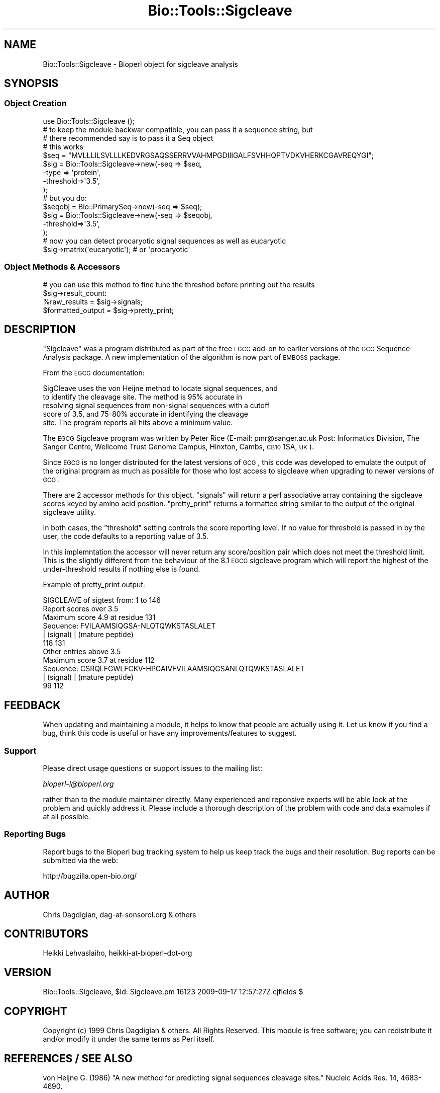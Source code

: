 .\" Automatically generated by Pod::Man 2.25 (Pod::Simple 3.16)
.\"
.\" Standard preamble:
.\" ========================================================================
.de Sp \" Vertical space (when we can't use .PP)
.if t .sp .5v
.if n .sp
..
.de Vb \" Begin verbatim text
.ft CW
.nf
.ne \\$1
..
.de Ve \" End verbatim text
.ft R
.fi
..
.\" Set up some character translations and predefined strings.  \*(-- will
.\" give an unbreakable dash, \*(PI will give pi, \*(L" will give a left
.\" double quote, and \*(R" will give a right double quote.  \*(C+ will
.\" give a nicer C++.  Capital omega is used to do unbreakable dashes and
.\" therefore won't be available.  \*(C` and \*(C' expand to `' in nroff,
.\" nothing in troff, for use with C<>.
.tr \(*W-
.ds C+ C\v'-.1v'\h'-1p'\s-2+\h'-1p'+\s0\v'.1v'\h'-1p'
.ie n \{\
.    ds -- \(*W-
.    ds PI pi
.    if (\n(.H=4u)&(1m=24u) .ds -- \(*W\h'-12u'\(*W\h'-12u'-\" diablo 10 pitch
.    if (\n(.H=4u)&(1m=20u) .ds -- \(*W\h'-12u'\(*W\h'-8u'-\"  diablo 12 pitch
.    ds L" ""
.    ds R" ""
.    ds C` ""
.    ds C' ""
'br\}
.el\{\
.    ds -- \|\(em\|
.    ds PI \(*p
.    ds L" ``
.    ds R" ''
'br\}
.\"
.\" Escape single quotes in literal strings from groff's Unicode transform.
.ie \n(.g .ds Aq \(aq
.el       .ds Aq '
.\"
.\" If the F register is turned on, we'll generate index entries on stderr for
.\" titles (.TH), headers (.SH), subsections (.SS), items (.Ip), and index
.\" entries marked with X<> in POD.  Of course, you'll have to process the
.\" output yourself in some meaningful fashion.
.ie \nF \{\
.    de IX
.    tm Index:\\$1\t\\n%\t"\\$2"
..
.    nr % 0
.    rr F
.\}
.el \{\
.    de IX
..
.\}
.\"
.\" Accent mark definitions (@(#)ms.acc 1.5 88/02/08 SMI; from UCB 4.2).
.\" Fear.  Run.  Save yourself.  No user-serviceable parts.
.    \" fudge factors for nroff and troff
.if n \{\
.    ds #H 0
.    ds #V .8m
.    ds #F .3m
.    ds #[ \f1
.    ds #] \fP
.\}
.if t \{\
.    ds #H ((1u-(\\\\n(.fu%2u))*.13m)
.    ds #V .6m
.    ds #F 0
.    ds #[ \&
.    ds #] \&
.\}
.    \" simple accents for nroff and troff
.if n \{\
.    ds ' \&
.    ds ` \&
.    ds ^ \&
.    ds , \&
.    ds ~ ~
.    ds /
.\}
.if t \{\
.    ds ' \\k:\h'-(\\n(.wu*8/10-\*(#H)'\'\h"|\\n:u"
.    ds ` \\k:\h'-(\\n(.wu*8/10-\*(#H)'\`\h'|\\n:u'
.    ds ^ \\k:\h'-(\\n(.wu*10/11-\*(#H)'^\h'|\\n:u'
.    ds , \\k:\h'-(\\n(.wu*8/10)',\h'|\\n:u'
.    ds ~ \\k:\h'-(\\n(.wu-\*(#H-.1m)'~\h'|\\n:u'
.    ds / \\k:\h'-(\\n(.wu*8/10-\*(#H)'\z\(sl\h'|\\n:u'
.\}
.    \" troff and (daisy-wheel) nroff accents
.ds : \\k:\h'-(\\n(.wu*8/10-\*(#H+.1m+\*(#F)'\v'-\*(#V'\z.\h'.2m+\*(#F'.\h'|\\n:u'\v'\*(#V'
.ds 8 \h'\*(#H'\(*b\h'-\*(#H'
.ds o \\k:\h'-(\\n(.wu+\w'\(de'u-\*(#H)/2u'\v'-.3n'\*(#[\z\(de\v'.3n'\h'|\\n:u'\*(#]
.ds d- \h'\*(#H'\(pd\h'-\w'~'u'\v'-.25m'\f2\(hy\fP\v'.25m'\h'-\*(#H'
.ds D- D\\k:\h'-\w'D'u'\v'-.11m'\z\(hy\v'.11m'\h'|\\n:u'
.ds th \*(#[\v'.3m'\s+1I\s-1\v'-.3m'\h'-(\w'I'u*2/3)'\s-1o\s+1\*(#]
.ds Th \*(#[\s+2I\s-2\h'-\w'I'u*3/5'\v'-.3m'o\v'.3m'\*(#]
.ds ae a\h'-(\w'a'u*4/10)'e
.ds Ae A\h'-(\w'A'u*4/10)'E
.    \" corrections for vroff
.if v .ds ~ \\k:\h'-(\\n(.wu*9/10-\*(#H)'\s-2\u~\d\s+2\h'|\\n:u'
.if v .ds ^ \\k:\h'-(\\n(.wu*10/11-\*(#H)'\v'-.4m'^\v'.4m'\h'|\\n:u'
.    \" for low resolution devices (crt and lpr)
.if \n(.H>23 .if \n(.V>19 \
\{\
.    ds : e
.    ds 8 ss
.    ds o a
.    ds d- d\h'-1'\(ga
.    ds D- D\h'-1'\(hy
.    ds th \o'bp'
.    ds Th \o'LP'
.    ds ae ae
.    ds Ae AE
.\}
.rm #[ #] #H #V #F C
.\" ========================================================================
.\"
.IX Title "Bio::Tools::Sigcleave 3"
.TH Bio::Tools::Sigcleave 3 "2013-03-20" "perl v5.14.2" "User Contributed Perl Documentation"
.\" For nroff, turn off justification.  Always turn off hyphenation; it makes
.\" way too many mistakes in technical documents.
.if n .ad l
.nh
.SH "NAME"
Bio::Tools::Sigcleave \- Bioperl object for sigcleave analysis
.SH "SYNOPSIS"
.IX Header "SYNOPSIS"
.SS "Object Creation"
.IX Subsection "Object Creation"
.Vb 1
\&  use Bio::Tools::Sigcleave ();
\&
\&  # to keep the module backwar compatible, you can pass it a sequence string, but
\&  # there recommended say is to pass it a Seq object
\&
\&  # this works
\&  $seq = "MVLLLILSVLLLKEDVRGSAQSSERRVVAHMPGDIIIGALFSVHHQPTVDKVHERKCGAVREQYGI";
\&  $sig = Bio::Tools::Sigcleave\->new(\-seq  => $seq,
\&                                                \-type => \*(Aqprotein\*(Aq,
\&                                                \-threshold=>\*(Aq3.5\*(Aq,
\&                                                );
\&  # but you do:
\&  $seqobj = Bio::PrimarySeq\->new(\-seq => $seq);
\&
\&  $sig = Bio::Tools::Sigcleave\->new(\-seq  => $seqobj,
\&                                                \-threshold=>\*(Aq3.5\*(Aq,
\&                                                );
\&
\&  # now you can detect procaryotic signal sequences as well as eucaryotic
\&  $sig\->matrix(\*(Aqeucaryotic\*(Aq); # or \*(Aqprocaryotic\*(Aq
.Ve
.SS "Object Methods & Accessors"
.IX Subsection "Object Methods & Accessors"
.Vb 2
\&  # you can use this method to fine tune the threshod before printing out the results
\&  $sig\->result_count:
\&
\&  %raw_results      = $sig\->signals;
\&  $formatted_output = $sig\->pretty_print;
.Ve
.SH "DESCRIPTION"
.IX Header "DESCRIPTION"
\&\*(L"Sigcleave\*(R" was a program distributed as part of the free \s-1EGCG\s0 add-on
to earlier versions of the \s-1GCG\s0 Sequence Analysis package. A new
implementation of the algorithm is now part of \s-1EMBOSS\s0 package.
.PP
From the \s-1EGCG\s0 documentation:
.PP
.Vb 5
\&  SigCleave uses the von Heijne method to locate signal sequences, and
\&  to identify the cleavage site. The method is 95% accurate in
\&  resolving signal sequences from non\-signal sequences with a cutoff
\&  score of 3.5, and 75\-80% accurate in identifying the cleavage
\&  site. The program reports all hits above a minimum value.
.Ve
.PP
The \s-1EGCG\s0 Sigcleave program was written by Peter Rice (E\-mail:
pmr@sanger.ac.uk Post: Informatics Division, The Sanger Centre,
Wellcome Trust Genome Campus, Hinxton, Cambs, \s-1CB10\s0 1SA, \s-1UK\s0).
.PP
Since \s-1EGCG\s0 is no longer distributed for the latest versions of \s-1GCG\s0,
this code was developed to emulate the output of the original program
as much as possible for those who lost access to sigcleave when
upgrading to newer versions of \s-1GCG\s0.
.PP
There are 2 accessor methods for this object. \*(L"signals\*(R" will return a
perl associative array containing the sigcleave scores keyed by amino
acid position.  \*(L"pretty_print\*(R" returns a formatted string similar to
the output of the original sigcleave utility.
.PP
In both cases, the \*(L"threshold\*(R" setting controls the score reporting
level. If no value for threshold is passed in by the user, the code
defaults to a reporting value of 3.5.
.PP
In this implemntation the accessor will never return any
score/position pair which does not meet the threshold limit. This is
the slightly different from the behaviour of the 8.1 \s-1EGCG\s0 sigcleave
program which will report the highest of the under-threshold results
if nothing else is found.
.PP
Example of pretty_print output:
.PP
.Vb 1
\&        SIGCLEAVE of sigtest from: 1 to 146
\&
\&        Report scores over 3.5
\&        Maximum score 4.9 at residue 131
\&
\&         Sequence:  FVILAAMSIQGSA\-NLQTQWKSTASLALET
\&                    | (signal)    | (mature peptide)
\&                118            131
\&
\&         Other entries above 3.5
\&
\&        Maximum score 3.7 at residue 112
\&
\&         Sequence:  CSRQLFGWLFCKV\-HPGAIVFVILAAMSIQGSANLQTQWKSTASLALET
\&                   | (signal)    | (mature peptide)
\&                99            112
.Ve
.SH "FEEDBACK"
.IX Header "FEEDBACK"
When updating and maintaining a module, it helps to know that people
are actually using it. Let us know if you find a bug, think this code
is useful or have any improvements/features to suggest.
.SS "Support"
.IX Subsection "Support"
Please direct usage questions or support issues to the mailing list:
.PP
\&\fIbioperl\-l@bioperl.org\fR
.PP
rather than to the module maintainer directly. Many experienced and 
reponsive experts will be able look at the problem and quickly 
address it. Please include a thorough description of the problem 
with code and data examples if at all possible.
.SS "Reporting Bugs"
.IX Subsection "Reporting Bugs"
Report bugs to the Bioperl bug tracking system to help us keep track
the bugs and their resolution. Bug reports can be submitted via the
web:
.PP
.Vb 1
\&  http://bugzilla.open\-bio.org/
.Ve
.SH "AUTHOR"
.IX Header "AUTHOR"
Chris Dagdigian, dag\-at\-sonsorol.org  & others
.SH "CONTRIBUTORS"
.IX Header "CONTRIBUTORS"
Heikki Lehvaslaiho, heikki-at-bioperl-dot-org
.SH "VERSION"
.IX Header "VERSION"
Bio::Tools::Sigcleave, \f(CW$Id:\fR Sigcleave.pm 16123 2009\-09\-17 12:57:27Z cjfields $
.SH "COPYRIGHT"
.IX Header "COPYRIGHT"
Copyright (c) 1999 Chris Dagdigian & others. All Rights Reserved.
This module is free software; you can redistribute it and/or modify it
under the same terms as Perl itself.
.SH "REFERENCES / SEE ALSO"
.IX Header "REFERENCES / SEE ALSO"
von Heijne G. (1986) \*(L"A new method for predicting signal sequences
cleavage sites.\*(R"  Nucleic Acids Res. 14, 4683\-4690.
.PP
von Heijne G. (1987) in \*(L"Sequence Analysis in Molecular Biology:
Treasure Trove or Trivial Pursuit\*(R" (Acad. Press, (1987), 113\-117).
.SH "APPENDIX"
.IX Header "APPENDIX"
The following documentation describes the various functions
contained in this module. Some functions are for internal 
use and are not meant to be called by the user; they are 
preceded by an underscore (\*(L"_\*(R").
.SH "threshold"
.IX Header "threshold"
.Vb 8
\& Title     : threshold
\& Usage     : $value = $self\->threshold
\& Purpose   : Read/write method sigcleave score reporting threshold.
\& Returns   : float.
\& Argument  : new value, float
\& Throws    : on non\-number argument
\& Comments  : defaults to 3.5
\& See Also   : n/a
.Ve
.SH "matrix"
.IX Header "matrix"
.Vb 8
\& Title     : matrix
\& Usage     : $value = $self\->matrix(\*(Aqprocaryotic\*(Aq)
\& Purpose   : Read/write method sigcleave matrix.
\& Returns   : float.
\& Argument  : new value: \*(Aqeucaryotic\*(Aq or \*(Aqprocaryotic\*(Aq
\& Throws    : on non\-number argument
\& Comments  : defaults to 3.5
\& See Also   : n/a
.Ve
.SH "seq"
.IX Header "seq"
.Vb 6
\& Title     : seq
\& Usage     : $value = $self\->seq($seq_object)
\& Purpose   : set the Seq object to be used
\& Returns   : Seq object
\& Argument  : protein sequence or Seq object
\& See Also   : n/a
.Ve
.SH "_Analyze"
.IX Header "_Analyze"
.Vb 10
\& Title     : _Analyze
\& Usage     : N/A This is an internal method. Not meant to be called from outside
\&           : the package
\&           :
\& Purpose   : calculates sigcleave score and amino acid position for the
\&           : given protein sequence. The score reporting threshold can
\&           : be adjusted by passing in the "threshold" parameter during
\&           : object construction. If no threshold is passed in, the code
\&           : defaults to reporting any scores equal to or above 3.5
\&           :
\& Returns   : nothing. results are added to the object
\& Argument  : none.
\& Throws    : nothing.
\& Comments  : nothing.
\&See Also   : n/a
.Ve
.SH "signals"
.IX Header "signals"
.Vb 10
\& Title     : signals
\& Usage     : %sigcleave_results = $sig\->signals;
\&           :
\& Purpose   : Accessor method for sigcleave results
\&           : 
\& Returns   : Associative array. The key value represents the amino acid position
\&           : and the value represents the score. Only scores that
\&           : are greater than or equal to the THRESHOLD value are reported.
\&           : 
\& Argument  : none.
\& Throws    : none.
\& Comments  : none.
\&See Also   : THRESHOLD
.Ve
.SH "result_count"
.IX Header "result_count"
.Vb 10
\& Title     : result_count
\& Usage     : $count = $sig\->result_count;
\&           :
\& Purpose   : Accessor method for sigcleave results
\&           : 
\& Returns   : Integer, number of results above the threshold
\&           : 
\& Argument  : none.
\& Throws    : none.
\& Comments  : none.
.Ve
.PP
See Also   : \s-1THRESHOLD\s0
.SH "pretty_print"
.IX Header "pretty_print"
.Vb 12
\& Title     : pretty_print
\& Usage     : $output = $sig\->pretty_print;
\&           : print $sig\->pretty_print;
\&           :
\& Purpose   : Emulates the output of the EGCG Sigcleave
\&           : utility.
\&           : 
\& Returns   : A formatted string.
\& Argument  : none.
\& Throws    : none.
\& Comments  : none.
\&See Also   : n/a
.Ve
